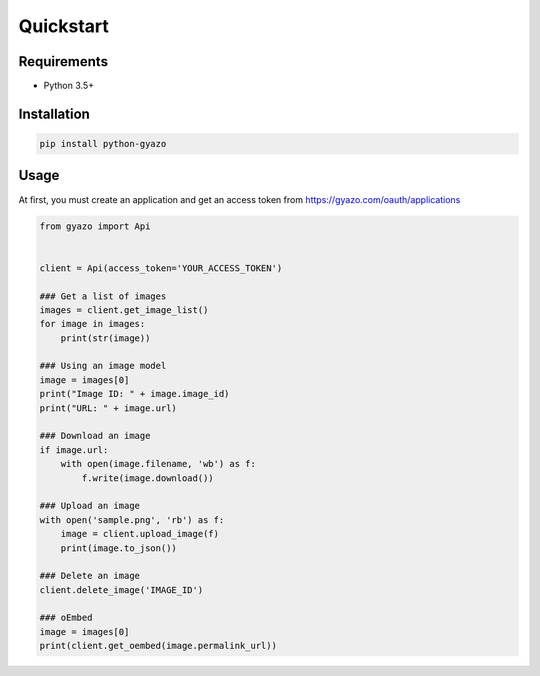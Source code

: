 Quickstart
==========

Requirements
------------
* Python 3.5+

Installation
------------
.. code-block:: shell

   pip install python-gyazo

Usage
-----
At first, you must create an application and get an access token from https://gyazo.com/oauth/applications

.. code-block:: python

   from gyazo import Api


   client = Api(access_token='YOUR_ACCESS_TOKEN')

   ### Get a list of images
   images = client.get_image_list()
   for image in images:
       print(str(image))

   ### Using an image model
   image = images[0]
   print("Image ID: " + image.image_id)
   print("URL: " + image.url)

   ### Download an image
   if image.url:
       with open(image.filename, 'wb') as f:
           f.write(image.download())

   ### Upload an image
   with open('sample.png', 'rb') as f:
       image = client.upload_image(f)
       print(image.to_json())

   ### Delete an image
   client.delete_image('IMAGE_ID')

   ### oEmbed
   image = images[0]
   print(client.get_oembed(image.permalink_url))
